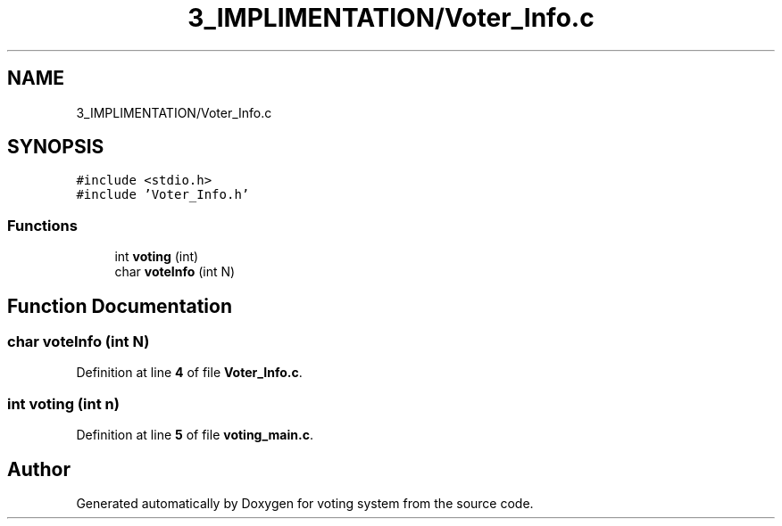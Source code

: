 .TH "3_IMPLIMENTATION/Voter_Info.c" 3 "Sat Feb 19 2022" "Version 1" "voting system" \" -*- nroff -*-
.ad l
.nh
.SH NAME
3_IMPLIMENTATION/Voter_Info.c
.SH SYNOPSIS
.br
.PP
\fC#include <stdio\&.h>\fP
.br
\fC#include 'Voter_Info\&.h'\fP
.br

.SS "Functions"

.in +1c
.ti -1c
.RI "int \fBvoting\fP (int)"
.br
.ti -1c
.RI "char \fBvoteInfo\fP (int N)"
.br
.in -1c
.SH "Function Documentation"
.PP 
.SS "char voteInfo (int N)"

.PP
Definition at line \fB4\fP of file \fBVoter_Info\&.c\fP\&.
.SS "int voting (int n)"

.PP
Definition at line \fB5\fP of file \fBvoting_main\&.c\fP\&.
.SH "Author"
.PP 
Generated automatically by Doxygen for voting system from the source code\&.
